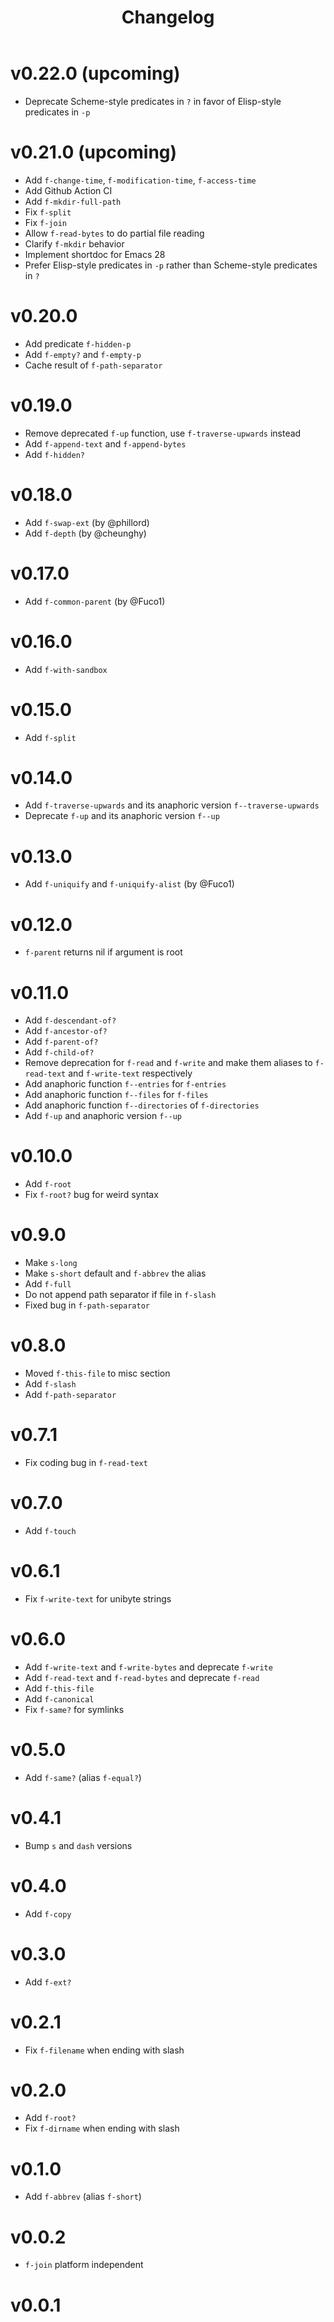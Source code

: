 #+title: Changelog

* v0.22.0 (upcoming)
- Deprecate Scheme-style predicates in ~?~ in favor of Elisp-style predicates in ~-p~

* v0.21.0 (upcoming)
- Add ~f-change-time~, ~f-modification-time~, ~f-access-time~
- Add Github Action CI
- Add ~f-mkdir-full-path~
- Fix ~f-split~
- Fix ~f-join~
- Allow ~f-read-bytes~ to do partial file reading
- Clarify ~f-mkdir~ behavior
- Implement shortdoc for Emacs 28
- Prefer Elisp-style predicates in ~-p~ rather than Scheme-style predicates in ~?~

* v0.20.0
- Add predicate ~f-hidden-p~
- Add ~f-empty?~ and ~f-empty-p~
- Cache result of ~f-path-separator~

* v0.19.0
- Remove deprecated ~f-up~ function, use ~f-traverse-upwards~ instead
- Add ~f-append-text~ and ~f-append-bytes~
- Add ~f-hidden?~

* v0.18.0

- Add ~f-swap-ext~ (by @phillord)
- Add ~f-depth~ (by @cheunghy)

* v0.17.0

- Add ~f-common-parent~ (by @Fuco1)

* v0.16.0

- Add ~f-with-sandbox~

* v0.15.0

- Add ~f-split~

* v0.14.0

- Add ~f-traverse-upwards~ and its anaphoric version ~f--traverse-upwards~
- Deprecate ~f-up~ and its anaphoric version ~f--up~

* v0.13.0

- Add ~f-uniquify~ and ~f-uniquify-alist~ (by @Fuco1)

* v0.12.0

- ~f-parent~ returns nil if argument is root

* v0.11.0

- Add ~f-descendant-of?~
- Add ~f-ancestor-of?~
- Add ~f-parent-of?~
- Add ~f-child-of?~
- Remove deprecation for ~f-read~ and ~f-write~ and make them aliases
  to ~f-read-text~ and ~f-write-text~ respectively
- Add anaphoric function ~f--entries~ for ~f-entries~
- Add anaphoric function ~f--files~ for ~f-files~
- Add anaphoric function ~f--directories~ of ~f-directories~
- Add ~f-up~ and anaphoric version ~f--up~

* v0.10.0

- Add ~f-root~
- Fix ~f-root?~ bug for weird syntax

* v0.9.0

- Make ~s-long~
- Make ~s-short~ default and ~f-abbrev~ the alias
- Add ~f-full~
- Do not append path separator if file in ~f-slash~
- Fixed bug in ~f-path-separator~

* v0.8.0

- Moved ~f-this-file~ to misc section
- Add ~f-slash~
- Add ~f-path-separator~

* v0.7.1

- Fix coding bug in ~f-read-text~

* v0.7.0

- Add ~f-touch~

* v0.6.1

- Fix ~f-write-text~ for unibyte strings

* v0.6.0

- Add ~f-write-text~ and ~f-write-bytes~ and deprecate ~f-write~
- Add ~f-read-text~ and ~f-read-bytes~ and deprecate ~f-read~
- Add ~f-this-file~
- Add ~f-canonical~
- Fix ~f-same?~ for symlinks

* v0.5.0

- Add ~f-same?~ (alias ~f-equal?~)

* v0.4.1

- Bump ~s~ and ~dash~ versions

* v0.4.0

- Add ~f-copy~

* v0.3.0

- Add ~f-ext?~

* v0.2.1

- Fix ~f-filename~ when ending with slash

* v0.2.0
- Add ~f-root?~
- Fix ~f-dirname~ when ending with slash

* v0.1.0
- Add ~f-abbrev~ (alias ~f-short~)

* v0.0.2
- ~f-join~ platform independent

* v0.0.1
